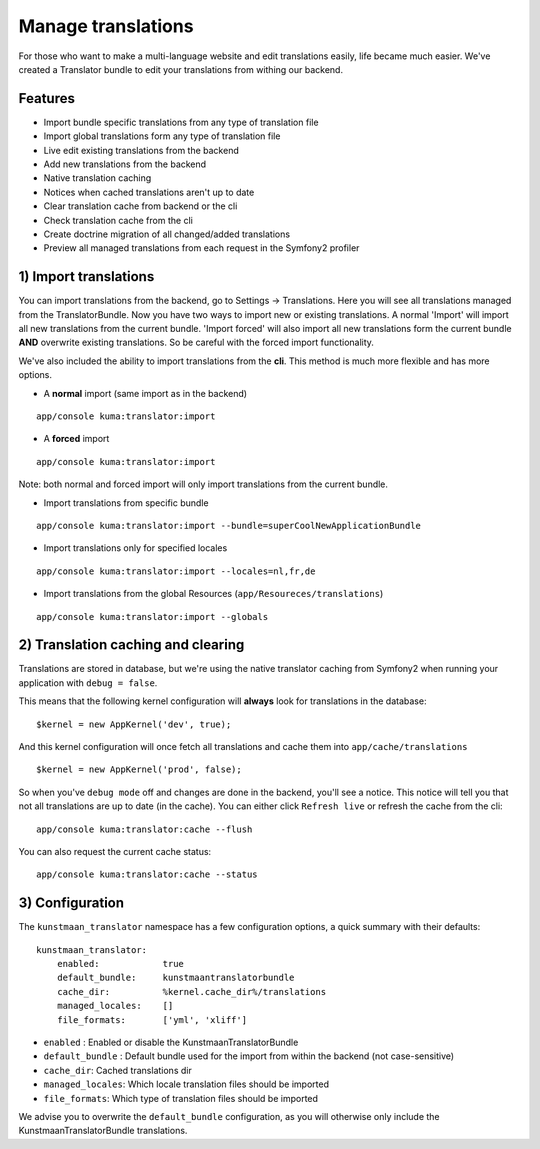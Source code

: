 Manage translations
===================

For those who want to make a multi-language website and edit
translations easily, life became much easier. We've created a Translator
bundle to edit your translations from withing our backend.

Features
--------

-  Import bundle specific translations from any type of translation file
-  Import global translations form any type of translation file
-  Live edit existing translations from the backend
-  Add new translations from the backend
-  Native translation caching
-  Notices when cached translations aren't up to date
-  Clear translation cache from backend or the cli
-  Check translation cache from the cli
-  Create doctrine migration of all changed/added translations
-  Preview all managed translations from each request in the Symfony2
   profiler

1) Import translations
----------------------

You can import translations from the backend, go to Settings ->
Translations. Here you will see all translations managed from the
TranslatorBundle. Now you have two ways to import new or existing
translations. A normal 'Import' will import all new translations from
the current bundle. 'Import forced' will also import all new
translations form the current bundle **AND** overwrite existing
translations. So be careful with the forced import functionality.

We've also included the ability to import translations from the **cli**.
This method is much more flexible and has more options.

-  A **normal** import (same import as in the backend)

::

    app/console kuma:translator:import

-  A **forced** import

::

    app/console kuma:translator:import

Note: both normal and forced import will only import translations from
the current bundle.

-  Import translations from specific bundle

::

    app/console kuma:translator:import --bundle=superCoolNewApplicationBundle

-  Import translations only for specified locales

::

    app/console kuma:translator:import --locales=nl,fr,de

-  Import translations from the global Resources
   (``app/Resoureces/translations``)

::

    app/console kuma:translator:import --globals

2) Translation caching and clearing
-----------------------------------

Translations are stored in database, but we're using the native
translator caching from Symfony2 when running your application with
``debug = false``.

This means that the following kernel configuration will **always** look
for translations in the database:

::

    $kernel = new AppKernel('dev', true);

And this kernel configuration will once fetch all translations and cache
them into ``app/cache/translations``

::

    $kernel = new AppKernel('prod', false);

So when you've ``debug mode`` off and changes are done in the backend,
you'll see a notice. This notice will tell you that not all translations
are up to date (in the cache). You can either click ``Refresh live`` or
refresh the cache from the cli:

::

    app/console kuma:translator:cache --flush

You can also request the current cache status:

::

    app/console kuma:translator:cache --status

3) Configuration
----------------

The ``kunstmaan_translator`` namespace has a few configuration options,
a quick summary with their defaults:

::

    kunstmaan_translator:
        enabled:            true
        default_bundle:     kunstmaantranslatorbundle
        cache_dir:          %kernel.cache_dir%/translations
        managed_locales:    []
        file_formats:       ['yml', 'xliff']
        

-  ``enabled`` : Enabled or disable the KunstmaanTranslatorBundle
-  ``default_bundle`` : Default bundle used for the import from within
   the backend (not case-sensitive)
-  ``cache_dir``: Cached translations dir
-  ``managed_locales``: Which locale translation files should be
   imported
-  ``file_formats``: Which type of translation files should be imported

We advise you to overwrite the ``default_bundle`` configuration, as you
will otherwise only include the KunstmaanTranslatorBundle translations.
